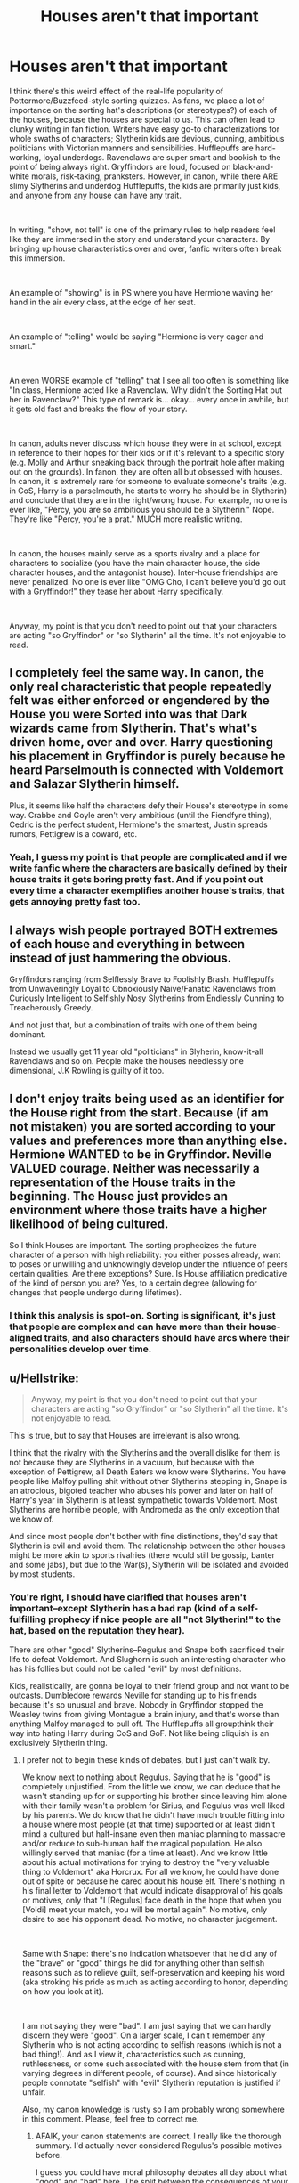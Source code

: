 #+TITLE: Houses aren't that important

* Houses aren't that important
:PROPERTIES:
:Author: evolutionista
:Score: 204
:DateUnix: 1546958118.0
:DateShort: 2019-Jan-08
:FlairText: Discussion
:END:
I think there's this weird effect of the real-life popularity of Pottermore/Buzzfeed-style sorting quizzes. As fans, we place a lot of importance on the sorting hat's descriptions (or stereotypes?) of each of the houses, because the houses are special to us. This can often lead to clunky writing in fan fiction. Writers have easy go-to characterizations for whole swaths of characters; Slytherin kids are devious, cunning, ambitious politicians with Victorian manners and sensibilities. Hufflepuffs are hard-working, loyal underdogs. Ravenclaws are super smart and bookish to the point of being always right. Gryffindors are loud, focused on black-and-white morals, risk-taking, pranksters. However, in canon, while there ARE slimy Slytherins and underdog Hufflepuffs, the kids are primarily just kids, and anyone from any house can have any trait.

​

In writing, "show, not tell" is one of the primary rules to help readers feel like they are immersed in the story and understand your characters. By bringing up house characteristics over and over, fanfic writers often break this immersion.

​

An example of "showing" is in PS where you have Hermione waving her hand in the air every class, at the edge of her seat.

​

An example of "telling" would be saying "Hermione is very eager and smart."

​

An even WORSE example of "telling" that I see all too often is something like "In class, Hermione acted like a Ravenclaw. Why didn't the Sorting Hat put her in Ravenclaw?" This type of remark is... okay... every once in awhile, but it gets old fast and breaks the flow of your story.

​

In canon, adults never discuss which house they were in at school, except in reference to their hopes for their kids or if it's relevant to a specific story (e.g. Molly and Arthur sneaking back through the portrait hole after making out on the grounds). In fanon, they are often all but obsessed with houses. In canon, it is extremely rare for someone to evaluate someone's traits (e.g. in CoS, Harry is a parselmouth, he starts to worry he should be in Slytherin) and conclude that they are in the right/wrong house. For example, no one is ever like, "Percy, you are so ambitious you should be a Slytherin." Nope. They're like "Percy, you're a prat." MUCH more realistic writing.

​

In canon, the houses mainly serve as a sports rivalry and a place for characters to socialize (you have the main character house, the side character houses, and the antagonist house). Inter-house friendships are never penalized. No one is ever like "OMG Cho, I can't believe you'd go out with a Gryffindor!" they tease her about Harry specifically.

​

Anyway, my point is that you don't need to point out that your characters are acting "so Gryffindor" or "so Slytherin" all the time. It's not enjoyable to read.


** I completely feel the same way. In canon, the only real characteristic that people repeatedly felt was either enforced or engendered by the House you were Sorted into was that Dark wizards came from Slytherin. That's what's driven home, over and over. Harry questioning his placement in Gryffindor is purely because he heard Parselmouth is connected with Voldemort and Salazar Slytherin himself.

Plus, it seems like half the characters defy their House's stereotype in some way. Crabbe and Goyle aren't very ambitious (until the Fiendfyre thing), Cedric is the perfect student, Hermione's the smartest, Justin spreads rumors, Pettigrew is a coward, etc.
:PROPERTIES:
:Author: ForwardDiscussion
:Score: 92
:DateUnix: 1546963791.0
:DateShort: 2019-Jan-08
:END:

*** Yeah, I guess my point is that people are complicated and if we write fanfic where the characters are basically defined by their house traits it gets boring pretty fast. And if you point out every time a character exemplifies another house's traits, that gets annoying pretty fast too.
:PROPERTIES:
:Author: evolutionista
:Score: 16
:DateUnix: 1546965445.0
:DateShort: 2019-Jan-08
:END:


** I always wish people portrayed BOTH extremes of each house and everything in between instead of just hammering the obvious.

Gryffindors ranging from Selflessly Brave to Foolishly Brash. Hufflepuffs from Unwaveringly Loyal to Obnoxiously Naive/Fanatic Ravenclaws from Curiously Intelligent to Selfishly Nosy Slytherins from Endlessly Cunning to Treacherously Greedy.

And not just that, but a combination of traits with one of them being dominant.

Instead we usually get 11 year old "politicians" in Slyherin, know-it-all Ravenclaws and so on. People make the houses needlessly one dimensional, J.K Rowling is guilty of it too.
:PROPERTIES:
:Author: NaoSouONight
:Score: 16
:DateUnix: 1547011333.0
:DateShort: 2019-Jan-09
:END:


** I don't enjoy traits being used as an identifier for the House right from the start. Because (if am not mistaken) you are sorted according to your values and preferences more than anything else. Hermione WANTED to be in Gryffindor. Neville VALUED courage. Neither was necessarily a representation of the House traits in the beginning. The House just provides an environment where those traits have a higher likelihood of being cultured.

So I think Houses are important. The sorting prophecizes the future character of a person with high reliability: you either posses already, want to poses or unwilling and unknowingly develop under the influence of peers certain qualities. Are there exceptions? Sure. Is House affiliation predicative of the kind of person you are? Yes, to a certain degree (allowing for changes that people undergo during lifetimes).
:PROPERTIES:
:Author: YuliyaKar
:Score: 4
:DateUnix: 1547236832.0
:DateShort: 2019-Jan-11
:END:

*** I think this analysis is spot-on. Sorting is significant, it's just that people are complex and can have more than their house-aligned traits, and also characters should have arcs where their personalities develop over time.
:PROPERTIES:
:Author: evolutionista
:Score: 1
:DateUnix: 1547259274.0
:DateShort: 2019-Jan-12
:END:


** u/Hellstrike:
#+begin_quote
  Anyway, my point is that you don't need to point out that your characters are acting "so Gryffindor" or "so Slytherin" all the time. It's not enjoyable to read.
#+end_quote

This is true, but to say that Houses are irrelevant is also wrong.

I think that the rivalry with the Slytherins and the overall dislike for them is not because they are Slytherins in a vacuum, but because with the exception of Pettigrew, all Death Eaters we know were Slytherins. You have people like Malfoy pulling shit without other Slytherins stepping in, Snape is an atrocious, bigoted teacher who abuses his power and later on half of Harry's year in Slytherin is at least sympathetic towards Voldemort. Most Slytherins are horrible people, with Andromeda as the only exception that we know of.

And since most people don't bother with fine distinctions, they'd say that Slytherin is evil and avoid them. The relationship between the other houses might be more akin to sports rivalries (there would still be gossip, banter and some jabs), but due to the War(s), Slytherin will be isolated and avoided by most students.
:PROPERTIES:
:Author: Hellstrike
:Score: 25
:DateUnix: 1546958635.0
:DateShort: 2019-Jan-08
:END:

*** You're right, I should have clarified that houses aren't important--except Slytherin has a bad rap (kind of a self-fulfilling prophecy if nice people are all "not Slytherin!" to the hat, based on the reputation they hear).

There are other "good" Slytherins--Regulus and Snape both sacrificed their life to defeat Voldemort. And Slughorn is such an interesting character who has his follies but could not be called "evil" by most definitions.

Kids, realistically, are gonna be loyal to their friend group and not want to be outcasts. Dumbledore rewards Neville for standing up to his friends because it's so unusual and brave. Nobody in Gryffindor stopped the Weasley twins from giving Montague a brain injury, and that's worse than anything Malfoy managed to pull off. The Hufflepuffs all groupthink their way into hating Harry during CoS and GoF. Not like being cliquish is an exclusively Slytherin thing.
:PROPERTIES:
:Author: evolutionista
:Score: 26
:DateUnix: 1546965335.0
:DateShort: 2019-Jan-08
:END:

**** I prefer not to begin these kinds of debates, but I just can't walk by.

We know next to nothing about Regulus. Saying that he is "good" is completely unjustified. From the little we know, we can deduce that he wasn't standing up for or supporting his brother since leaving him alone with their family wasn't a problem for Sirius, and Regulus was well liked by his parents. We do know that he didn't have much trouble fitting into a house where most people (at that time) supported or at least didn't mind a cultured but half-insane even then maniac planning to massacre and/or reduce to sub-human half the magical population. He also willingly served that maniac (for a time at least). And we know little about his actual motivations for trying to destroy the "very valuable thing to Voldemort" aka Horcrux. For all we know, he could have done out of spite or because he cared about his house elf. There's nothing in his final letter to Voldemort that would indicate disapproval of his goals or motives, only that "I [Regulus] face death in the hope that when you [Voldi] meet your match, you will be mortal again". No motive, only desire to see his opponent dead. No motive, no character judgement.

​

Same with Snape: there's no indication whatsoever that he did any of the "brave" or "good" things he did for anything other than selfish reasons such as to relieve guilt, self-preservation and keeping his word (aka stroking his pride as much as acting according to honor, depending on how you look at it).

​

I am not saying they were "bad". I am just saying that we can hardly discern they were "good". On a larger scale, I can't remember any Slytherin who is not acting according to selfish reasons (which is not a bad thing!). And as I view it, characteristics such as cunning, ruthlessness, or some such associated with the house stem from that (in varying degrees in different people, of course). And since historically people connotate "selfish" with "evil" Slytherin reputation is justified if unfair.

Also, my canon knowledge is rusty so I am probably wrong somewhere in this comment. Please, feel free to correct me.
:PROPERTIES:
:Author: YuliyaKar
:Score: 4
:DateUnix: 1547236065.0
:DateShort: 2019-Jan-11
:END:

***** AFAIK, your canon statements are correct, I really like the thorough summary. I'd actually never considered Regulus's possible motives before.

I guess you could have moral philosophy debates all day about what "good" and "bad" here. The split between the consequences of your actions and the intentions behind them is one of the oldest debates in philosophy and I'm not about to solve it here. In my naming of Snape, Slughorn, and Regulus, I basically meant people who had taken action against Voldemort, regardless of intention. Other "good" actions by Slytherins are unknown because they weren't germane to the plot of the books. That's something fanfic has been great at delving into, expanding characters like Millicent Bulstrode, Adrian Pucey, Daphne and Astoria Greengrass, etc.
:PROPERTIES:
:Author: evolutionista
:Score: 4
:DateUnix: 1547259582.0
:DateShort: 2019-Jan-12
:END:


**** u/Hellstrike:
#+begin_quote
  Snape
#+end_quote

Fucked a whole country with his teaching methods and NEWT requirements. He also joined the Death Eaters, had a fascination with the Dark Arts and had shady friends. A good deed does not wash away a bad one.

#+begin_quote
  Slughorn
#+end_quote

One of the reasons for the second war. Had he told Dumbledore about the Horcruxes in 81, things would have been very different (since Dumbledore was rather quick with the research afterwards).

#+begin_quote
  Montague
#+end_quote

Was aiding a tyrannical rule which tortured children. Any amount of force is suitable for that.

Edit: Downvoting but offering no counterpoint. Really convincing argument guys.
:PROPERTIES:
:Author: Hellstrike
:Score: -10
:DateUnix: 1546965739.0
:DateShort: 2019-Jan-08
:END:

***** u/deleted:
#+begin_quote
  Fucked a whole country with his teaching methods and NEWT requirements. He also joined the Death Eaters, had a fascination with the Dark Arts and had shady friends. A good deed does not wash away a bad one.
#+end_quote

I totally agree with you about Snape as a teacher, but honestly I blame Dumbledore more. Why didn't he do anything to stop Snape from abusing his power again? Also, choosing Snape as a Head of Slytherin was a terrible idea since he was obviously a bad role model.

The radicalization of Slytherin was at least partially Dumbledore's fault tbh.
:PROPERTIES:
:Score: 12
:DateUnix: 1546976642.0
:DateShort: 2019-Jan-08
:END:

****** And the "it was part of his cover" argument makes no sense because it assumes that either Dumbledore is a moron for believing that such a plot could fool Voldemort, Dumbledore is an idiot for not noticing or Voldemort for believing Dumbledore would not mind his underling being loyal to pureblood supremacy.
:PROPERTIES:
:Author: Hellstrike
:Score: -2
:DateUnix: 1546978593.0
:DateShort: 2019-Jan-08
:END:

******* Also, the "it was part of his cover" meant essentially that they were still willing to throw all Slytherin students under the bus just to achieve their greater good goals. Just think about it, even if one Slytherin was not sympathetic to Voldemort, they would still be stuck in a House full of aspiring Death Eaters and a Head of House that was supposedly a Death Eater too. The Slytherins essentially had 0 positive role models inside the House.
:PROPERTIES:
:Score: 10
:DateUnix: 1546979110.0
:DateShort: 2019-Jan-08
:END:


***** Hmmm, let's see.

Maybe, just maybe you're getting down voted because you're suggesting it's okay to cause long-term damage to a classmate for no reason.

Montague once fouled Katie Bell, maybe this makes him a bit of an asshole but it's not a good justification.

He recruited Crabbe and Goyle as Beaters. Probably a questionable move but still, no justification.

He joined the Inquisitorial Squad. Okay, I can see where you're going here but keep in mind that he was shoved into the cabinet just after joining the Squad. He effectively did nothing to "aid a tyrannical rule". Whatever the Squad may or may not have done later has nothing to do with him. It certainly does not justify Fred and George scrambling his brain so badly that he was still in hospital 2 months later.

The only reason you think this is okay is because "hurr durr Slytherin evil". You quite effectively demonstrated what's wrong with the Hogwarts House system.
:PROPERTIES:
:Author: ChelseaDagger13
:Score: 10
:DateUnix: 1546988089.0
:DateShort: 2019-Jan-09
:END:

****** u/jeffala:
#+begin_quote
  he was still in hospital 2 months later.
#+end_quote

Was he still in the hospital two months later or was he finally extracted from the in-between and hospitalized 2 months later. (I don't remember.)
:PROPERTIES:
:Author: jeffala
:Score: 1
:DateUnix: 1547002754.0
:DateShort: 2019-Jan-09
:END:

******* He first reappears from the cabinet a day after being pushed in there, this all happens in Snape's Worst Memory, in April. Several days later, he is still "confused and disoriented" and Hermione worries that his injuries might be permanent.

Harry then sees Montague again in June just before running off to the Ministry. At this point Montague is still in the hospital wing being spoon-fed some kind of potion.
:PROPERTIES:
:Author: ChelseaDagger13
:Score: 3
:DateUnix: 1547028620.0
:DateShort: 2019-Jan-09
:END:


****** No, my justification is not Slytherin is evil. His House Status is irrelevant, and in my eyes, Marietta would be an equally valid target after she betrayed the DA.

The argument is that Montague joined the woman who was torturing children for no apparent reason. A woman who sent Dementors after what can be considered a whistleblower in an assassination attempt in a small town. That's the kind of shit Russia gets its economy fucked over. It was very clear what kind of values Umbridge stood for. It was clear that she was sabotating the education of all students (other than maybe sacking Trelawney) and that she was helping Voldemort.

He was helping a woman who helped to get innocents killed through her "academic reforms", and that's not even mentioning the Muggleborn registration shit she would end up doing two years later.

[[https://www.youtube.com/watch?v=jEvyEM0JdSc][Here is what collaborators got in France after the war]]. And Umbridge was basically using the Third Reich as a masterplan for most of her acts, so the comparison is valid.

And if you think that Montagues injuries were bad and Fred&George were out of line, what do you say about Malfoy's attack on Katie, who had similar consequences (but was actually more than one war crime)?
:PROPERTIES:
:Author: Hellstrike
:Score: -6
:DateUnix: 1546989722.0
:DateShort: 2019-Jan-09
:END:

******* You're completely reaching. There's no evidence showing that Montague knew about any of this stuff and some of it even occurs in the future. You're saying he deserved what he got because of what someone else did 2 years later.

He effectively joined some sort of super-charged prefect group. I'm sure he knew this group was being given unfair privileges, and he might have just not cared that he was being a dickhead by abusing the system.

This does not provide a justification for his classmates to attack him, with the consequences being potentially permanent brain damage. You can disagree with me all you want, but this right here is why people are down voting you.
:PROPERTIES:
:Author: ChelseaDagger13
:Score: 10
:DateUnix: 1546990681.0
:DateShort: 2019-Jan-09
:END:

******** u/Hellstrike:
#+begin_quote
  You're saying he deserved what he got because of what someone else did 2 years later.
#+end_quote

No, I explicitly said that "and that's not even mentioning the Muggleborn registration shit she would end up doing two years later."

Montague knew Voldemort was back. Malfoy was bragging about it, Diggory was dead and the press was suddenly running a character assassination on Harry and Dumbledore after they proclaimed Voldemort's return. Harry had given his interview. The information was there.

People would have known about the torturous detentions. That's a rumour you cannot keep quiet. The whole DA would have seen the scars during their meetings. And I doubt that Harry and Lee were the only victims.

And the sabotage of an entire generation through substandard education is another matter which he would have known of. Which is a direct collaboration with Voldemort's goals.

#+begin_quote
  This does not provide an explanation for his classmates to attack him, with the consequences being potentially permanent brain damage.
#+end_quote

So you have no rights to defend yourself against a tyrannical rule and those enforcing it?

#+begin_quote
  I'm sure he knew this group was being given unfair privileges, and he might have just not cared that he was being a dickhead by abusing the system.
#+end_quote

So collaborators joining the SS was fine if they were just in for the privileges and not out of conviction?
:PROPERTIES:
:Author: Hellstrike
:Score: -2
:DateUnix: 1546991208.0
:DateShort: 2019-Jan-09
:END:


***** u/j3llyf1shh:
#+begin_quote
  Fucked a whole country with his teaching methods and NEWT requirements
#+end_quote

you do know this is your headcanon and not canon, right? it's /possible/, just /improbable/, that /every/ single student that needed to get into NEWT potions was able to do so via independent study, and every single student that would have been interested in potions continued to be so, despite snape's influence, /before/ harry's year
:PROPERTIES:
:Author: j3llyf1shh
:Score: 1
:DateUnix: 1547050222.0
:DateShort: 2019-Jan-09
:END:

****** And how many students lost their interest into Potions three lessons in? And you are basically saying that it doesn't matter how bad a teacher is, independent study is a thing. So Umbridge wasn't all that bad, right?
:PROPERTIES:
:Author: Hellstrike
:Score: 1
:DateUnix: 1547055220.0
:DateShort: 2019-Jan-09
:END:

******* u/j3llyf1shh:
#+begin_quote
  And how many students lost their interest into Potions three lessons in
#+end_quote

you tell me. you can't, because you have no idea, because your claim is unsubtantiated. it's an inference. you say snape fucked the whole country: you have no proof

#+begin_quote
  And you are basically saying that it doesn't matter how bad a teacher is, independent study is a thing
#+end_quote

that isn't what i said, at all. i'm saying you have no evidence that snape's teaching yielded any significant negative outcome

also, umbridge was bad because, among other things, she didn't even teach DADA, and physically tortured the students. it's more likely that the methods/recipes snape gave the students were /more advanced/ given his genius, even if he was an asshole
:PROPERTIES:
:Author: j3llyf1shh
:Score: 1
:DateUnix: 1547065192.0
:DateShort: 2019-Jan-09
:END:


*** I can't remember if this was canon or not but were rookwood and crouch junior from other houses?
:PROPERTIES:
:Author: Garanar
:Score: 2
:DateUnix: 1546982962.0
:DateShort: 2019-Jan-09
:END:

**** Not disclosed in the books and the Wiki has nothing on them either.
:PROPERTIES:
:Author: Hellstrike
:Score: 3
:DateUnix: 1546984317.0
:DateShort: 2019-Jan-09
:END:

***** Thanks I've read so many fanfics I have a hard time remembering what's canon and what's fanon.
:PROPERTIES:
:Author: Garanar
:Score: 5
:DateUnix: 1546984374.0
:DateShort: 2019-Jan-09
:END:


** Hogwarts doesn't have majors or clubs or frats, so the houses seem to take on the importance of those other social structures.

I always assumed they were based on the collegic residential college system, and not anything seriously used in a primary boarding school setting. Part of the whimsey of having more 'adult' structures in a wizarding school.

My experience with the California flavor of residential colleges is they mattered for naught but where you rested your head for the first year. Major and Department/School (major groupings, usually correlated to buildings) were much more important. As we're social clubs/sports. (Frats were banned, but I would imagine they would have been much the same). I would assume it is the same at the Universities the system was based on.

In fact, I would say having residential colleges that group by scholarly interest intensified those other scholarly (major/department) social ties more than being a thing themselves
:PROPERTIES:
:Author: StarDolph
:Score: 3
:DateUnix: 1546984968.0
:DateShort: 2019-Jan-09
:END:

*** They're based on British boarding schools, which really are like that, just less romanticised.
:PROPERTIES:
:Author: Pseutri
:Score: 6
:DateUnix: 1547002981.0
:DateShort: 2019-Jan-09
:END:


*** British schools do have houses. I suppose all commonwealth countries that follow the British system do (at least mine does). In my primary school, we had four houses - Red, Blue, Green and Yellow. But that was where it stopped.

In my secondary school which was catholic, we had house names like Lourdes, Loretto, etc. We had pledges, house colours, motto, house captains and the like. It was only ever important during PE class and sports day unlike Hogwarts however
:PROPERTIES:
:Author: afrose9797
:Score: 5
:DateUnix: 1547036629.0
:DateShort: 2019-Jan-09
:END:


** Well, in the series your House more or less determined your loyalties during the civil war, so yes I think they're quite important.

Whether the House system should exist at all or not is another issue.
:PROPERTIES:
:Score: 7
:DateUnix: 1546963009.0
:DateShort: 2019-Jan-08
:END:

*** Voldemort openly declared that he was against the House system, so I think it might stay for a while.
:PROPERTIES:
:Author: ObsessionObsessor
:Score: 5
:DateUnix: 1547004785.0
:DateShort: 2019-Jan-09
:END:


** In the long run? Yeah, I agree!

But in the short term (at school and immediately after school!)?

Yes, they are!

Why?

Simple:

You have the closest ties to your housemates! You might have some acquaintances in the other houses, but real friendships seem rare! (People were astonished about Lily and Snape for example!)

So for a Slytherin it would be great to call up some of his former housemates once he/she leaves school to help them find a job and the same goes for the other houses!

Still, after a few years that is probably where the usefullness of your house-ties becomes questionable, you probably will ask others regularly what house they were in (to learn if you knew them at school) but you will probably stop discriminating very very soon!

ps: Slytherins might get the most use out of their house-ties, because a lot of rich and well connected people seem to end up there and they probably help their own (especially since Slytherin really is discriminated against in Hogwarts, they aren't treated fairly - look at how Dumbledore ended first year, with the house cup!)! The other houses will probably end up falling back on house-ties far less than Slytherins!
:PROPERTIES:
:Author: Laxian
:Score: 1
:DateUnix: 1547213282.0
:DateShort: 2019-Jan-11
:END:
